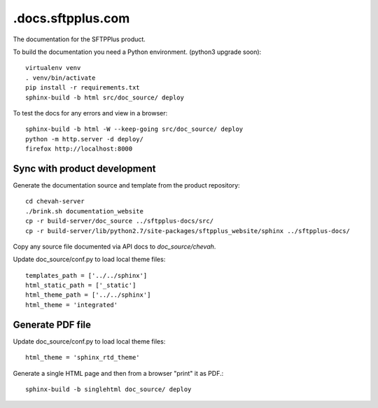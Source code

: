 .docs.sftpplus.com
=================

.. image:: https://licensebuttons.net/l/by-nc-sa/3.0/88x31.png
  :target: https://creativecommons.org/licenses/by-nc-sa/4.0/

The documentation for the SFTPPlus product.

To build the documentation you need a Python environment.
(python3 upgrade soon)::

    virtualenv venv
    . venv/bin/activate
    pip install -r requirements.txt
    sphinx-build -b html src/doc_source/ deploy

To test the docs for any errors and view in a browser::

    sphinx-build -b html -W --keep-going src/doc_source/ deploy
    python -m http.server -d deploy/
    firefox http://localhost:8000


Sync with product development
-----------------------------

Generate the documentation source and template from the product repository::

    cd chevah-server
    ./brink.sh documentation_website
    cp -r build-server/doc_source ../sftpplus-docs/src/
    cp -r build-server/lib/python2.7/site-packages/sftpplus_website/sphinx ../sftpplus-docs/

Copy any source file documented via API docs to `doc_source/chevah`.

Update doc_source/conf.py to load local theme files::

    templates_path = ['../../sphinx']
    html_static_path = ['_static']
    html_theme_path = ['../../sphinx']
    html_theme = 'integrated'


Generate PDF file
-----------------

Update doc_source/conf.py to load local theme files::

    html_theme = 'sphinx_rtd_theme'

Generate a single HTML page and then from a browser "print" it as PDF.::

    sphinx-build -b singlehtml doc_source/ deploy
